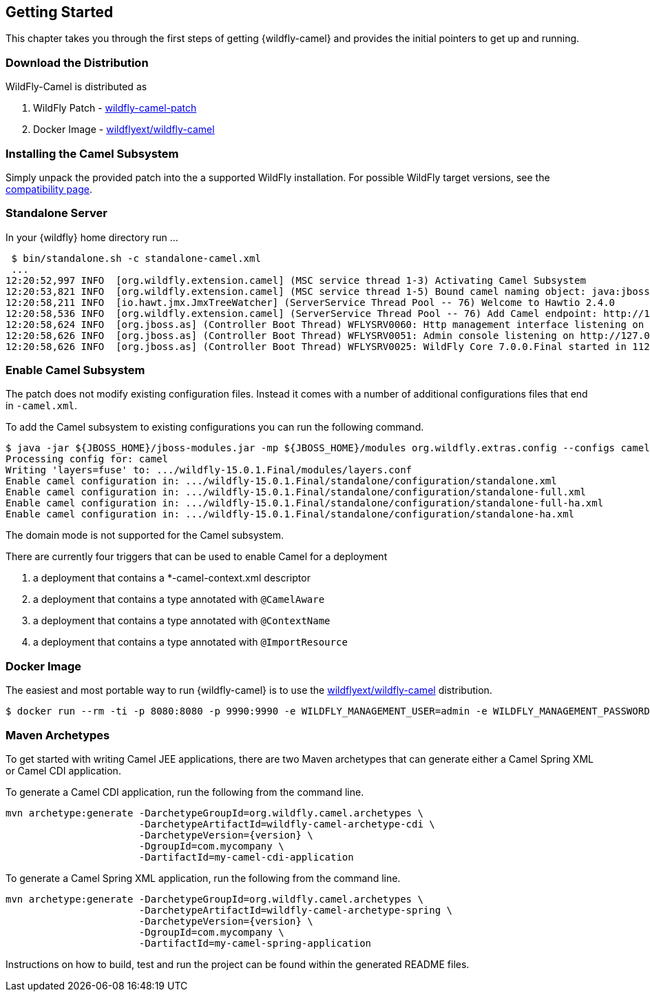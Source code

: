 ## Getting Started

This chapter takes you through the first steps of getting {wildfly-camel} and provides the initial pointers to get up and running.

[discrete]
### Download the Distribution

WildFly-Camel is distributed as

1. WildFly Patch - https://github.com/wildflyext/wildfly-camel/releases[wildfly-camel-patch]
2. Docker Image - https://registry.hub.docker.com/u/wildflyext/wildfly-camel/[wildflyext/wildfly-camel]


[discrete]
### Installing the Camel Subsystem

Simply unpack the provided patch into the a supported WildFly installation. For possible WildFly target versions, see the link:index.html#_compatibility[compatibility page].

[discrete]
### Standalone Server

In your {wildfly} home directory run ...

[options="nowrap"]
 $ bin/standalone.sh -c standalone-camel.xml
 ...
12:20:52,997 INFO  [org.wildfly.extension.camel] (MSC service thread 1-3) Activating Camel Subsystem
12:20:53,821 INFO  [org.wildfly.extension.camel] (MSC service thread 1-5) Bound camel naming object: java:jboss/camel/CamelContextRegistry
12:20:58,211 INFO  [io.hawt.jmx.JmxTreeWatcher] (ServerService Thread Pool -- 76) Welcome to Hawtio 2.4.0
12:20:58,536 INFO  [org.wildfly.extension.camel] (ServerService Thread Pool -- 76) Add Camel endpoint: http://127.0.0.1:8080/hawtio
12:20:58,624 INFO  [org.jboss.as] (Controller Boot Thread) WFLYSRV0060: Http management interface listening on http://127.0.0.1:9990/management
12:20:58,626 INFO  [org.jboss.as] (Controller Boot Thread) WFLYSRV0051: Admin console listening on http://127.0.0.1:9990
12:20:58,626 INFO  [org.jboss.as] (Controller Boot Thread) WFLYSRV0025: WildFly Core 7.0.0.Final started in 11286ms


[discrete]
### Enable Camel Subsystem

The patch does not modify existing configuration files. Instead it comes with a number of additional configurations files that end in `-camel.xml`.

To add the Camel subsystem to existing configurations you can run the following command.

[options="nowrap"]
 $ java -jar ${JBOSS_HOME}/jboss-modules.jar -mp ${JBOSS_HOME}/modules org.wildfly.extras.config --configs camel --enable
 Processing config for: camel
	Writing 'layers=fuse' to: .../wildfly-15.0.1.Final/modules/layers.conf
	Enable camel configuration in: .../wildfly-15.0.1.Final/standalone/configuration/standalone.xml
	Enable camel configuration in: .../wildfly-15.0.1.Final/standalone/configuration/standalone-full.xml
	Enable camel configuration in: .../wildfly-15.0.1.Final/standalone/configuration/standalone-full-ha.xml
	Enable camel configuration in: .../wildfly-15.0.1.Final/standalone/configuration/standalone-ha.xml

The domain mode is not supported for the Camel subsystem.

There are currently four triggers that can be used to enable Camel for a deployment

1. a deployment that contains a *-camel-context.xml descriptor
2. a deployment that contains a type annotated with `@CamelAware`
3. a deployment that contains a type annotated with `@ContextName`
4. a deployment that contains a type annotated with `@ImportResource`

[discrete]
### Docker Image

The easiest and most portable way to run {wildfly-camel} is to use the https://registry.hub.docker.com/u/wildflyext/wildfly-camel[wildflyext/wildfly-camel] distribution.

[options="nowrap"]
 $ docker run --rm -ti -p 8080:8080 -p 9990:9990 -e WILDFLY_MANAGEMENT_USER=admin -e WILDFLY_MANAGEMENT_PASSWORD=admin wildflyext/wildfly-camel

[discrete]
### Maven Archetypes

To get started with writing Camel JEE applications, there are two Maven archetypes that can generate either a Camel Spring XML or Camel CDI application.

To generate a Camel CDI application, run the following from the command line.

[source,options="nowrap",subs="attributes"]
mvn archetype:generate -DarchetypeGroupId=org.wildfly.camel.archetypes \
                       -DarchetypeArtifactId=wildfly-camel-archetype-cdi \
                       -DarchetypeVersion={version} \
                       -DgroupId=com.mycompany \
                       -DartifactId=my-camel-cdi-application

To generate a Camel Spring XML application, run the following from the command line.

[source,options="nowrap",subs="attributes"]
mvn archetype:generate -DarchetypeGroupId=org.wildfly.camel.archetypes \
                       -DarchetypeArtifactId=wildfly-camel-archetype-spring \
                       -DarchetypeVersion={version} \
                       -DgroupId=com.mycompany \
                       -DartifactId=my-camel-spring-application

Instructions on how to build, test and run the project can be found within the generated README files.
